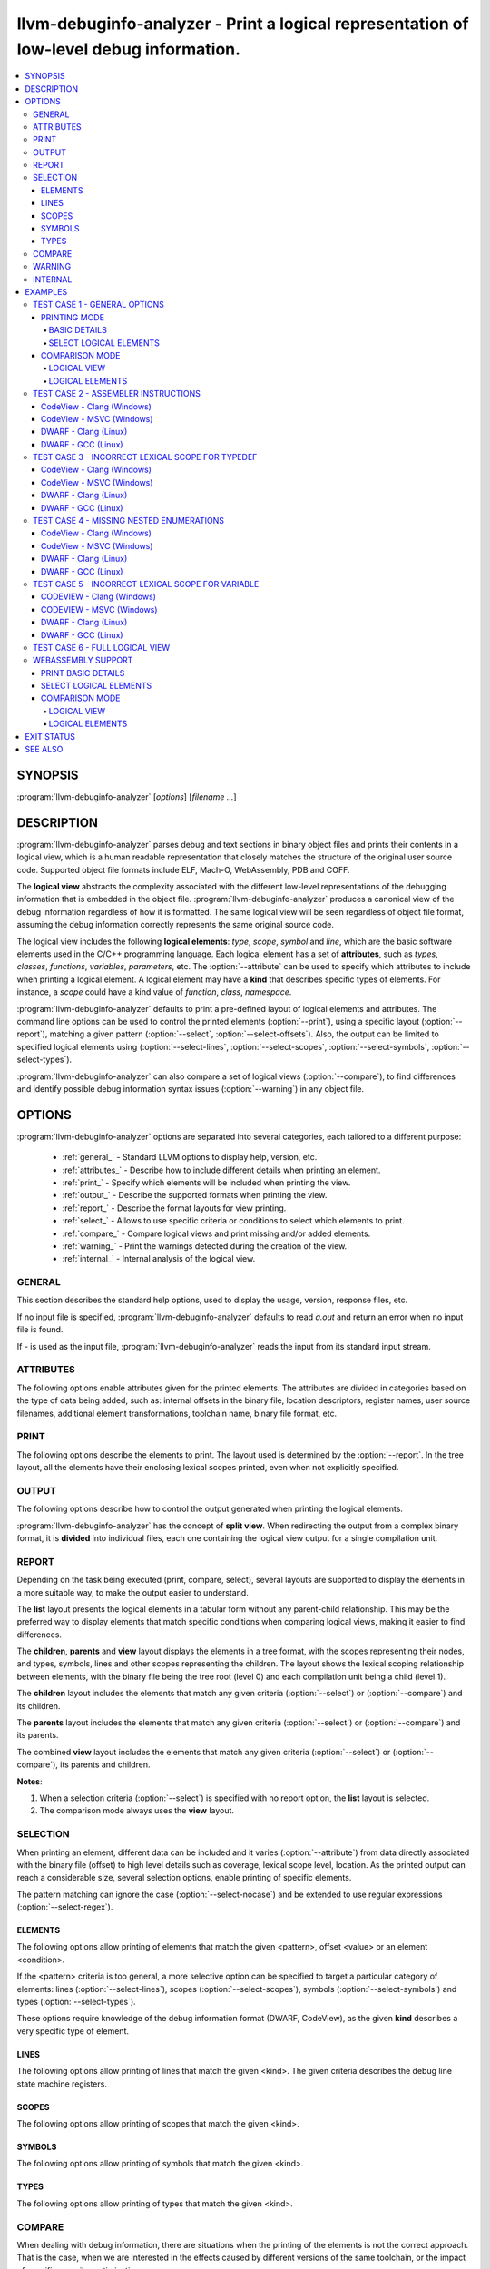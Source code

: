 llvm-debuginfo-analyzer - Print a logical representation of low-level debug information.
========================================================================================

.. program:: llvm-debuginfo-analyzer

.. contents::
   :local:

SYNOPSIS
--------
:program:`llvm-debuginfo-analyzer` [*options*] [*filename ...*]

DESCRIPTION
-----------
:program:`llvm-debuginfo-analyzer` parses debug and text sections in
binary object files and prints their contents in a logical view, which
is a human readable representation that closely matches the structure
of the original user source code. Supported object file formats include
ELF, Mach-O, WebAssembly, PDB and COFF.

The **logical view** abstracts the complexity associated with the
different low-level representations of the debugging information that
is embedded in the object file. :program:`llvm-debuginfo-analyzer`
produces a canonical view of the debug information regardless of how it
is formatted. The same logical view will be seen regardless of object
file format, assuming the debug information correctly represents the
same original source code.

The logical view includes the following **logical elements**: *type*,
*scope*, *symbol* and *line*, which are the basic software elements used
in the C/C++ programming language. Each logical element has a set of
**attributes**, such as *types*, *classes*, *functions*, *variables*,
*parameters*, etc. The :option:`--attribute` can be used to specify which
attributes to include when printing a logical element. A logical element
may have a **kind** that describes specific types of elements. For
instance, a *scope* could have a kind value of *function*, *class*,
*namespace*.

:program:`llvm-debuginfo-analyzer` defaults to print a pre-defined
layout of logical elements and attributes. The command line options can
be used to control the printed elements (:option:`--print`), using a
specific layout (:option:`--report`), matching a given pattern
(:option:`--select`, :option:`--select-offsets`). Also, the output can
be limited to specified logical elements using (:option:`--select-lines`,
:option:`--select-scopes`, :option:`--select-symbols`,
:option:`--select-types`).

:program:`llvm-debuginfo-analyzer` can also compare a set of logical
views (:option:`--compare`), to find differences and identify possible
debug information syntax issues (:option:`--warning`) in any object file.

OPTIONS
-------
:program:`llvm-debuginfo-analyzer` options are separated into several
categories, each tailored to a different purpose:

  * :ref:`general_` - Standard LLVM options to display help, version, etc.
  * :ref:`attributes_` - Describe how to include different details when
    printing an element.
  * :ref:`print_` - Specify which elements will be included when printing
    the view.
  * :ref:`output_` - Describe the supported formats when printing the view.
  * :ref:`report_` - Describe the format layouts for view printing.
  * :ref:`select_` - Allows to use specific criteria or conditions to
    select which elements to print.
  * :ref:`compare_` - Compare logical views and print missing and/or
    added elements.
  * :ref:`warning_` - Print the warnings detected during the creation
    of the view.
  * :ref:`internal_` - Internal analysis of the logical view.

.. _general_:

GENERAL
~~~~~~~
This section describes the standard help options, used to display the
usage, version, response files, etc.

.. option:: -h, --help

 Show help and usage for this command. (--help-hidden for more).

.. option:: --help-list

 Show help and usage for this command without grouping the options
 into categories (--help-list-hidden for more).

.. option:: --help-hidden

 Display all available options.

.. option:: --print-all-options

 Print all option values after command line parsing.

.. option:: --print-options

 Print non-default options after command line parsing

.. option:: --version

 Display the version of the tool.

.. option:: @<FILE>

 Read command-line options from `<FILE>`.

If no input file is specified, :program:`llvm-debuginfo-analyzer`
defaults to read `a.out` and return an error when no input file is found.

If `-` is used as the input file, :program:`llvm-debuginfo-analyzer`
reads the input from its standard input stream.

.. _attributes_:

ATTRIBUTES
~~~~~~~~~~
The following options enable attributes given for the printed elements.
The attributes are divided in categories based on the type of data being
added, such as: internal offsets in the binary file, location descriptors,
register names, user source filenames, additional element transformations,
toolchain name, binary file format, etc.

.. option:: --attribute=<value[,value,...]>

 With **value** being one of the options in the following lists.

 .. code-block:: text

   =all: Include all the below attributes.
   =extended: Add low-level attributes.
   =standard: Add standard high-level attributes.

 The following attributes describe the most common information for a
 logical element. They help to identify the lexical scope level; the
 element visibility across modules (global, local); the toolchain name
 that produced the binary file.

 .. code-block:: text

   =global: Element referenced across Compile Units.
   =format: Object file format name.
   =level: Lexical scope level (File=0, Compile Unit=1).
   =local: Element referenced only in the Compile Unit.
   =producer: Toolchain identification name.

 The following attributes describe files and directory names from the
 user source code, where the elements are declared or defined; functions
 with public visibility across modules. These options allow to map the
 elements to their user code location, for cross references purposes.

 .. code-block:: text

   =directories: Directories referenced in the debug information.
   =filename: Filename where the element is defined.
   =files: Files referenced in the debug information.
   =pathname: Pathname where the object is defined.
   =publics: Function names that are public.

 The following attributes describe additional logical element source
 transformations, in order to display built-in types (int, bool, etc.);
 parameters and arguments used during template instantiation; parent
 name hierarchy; array dimensions information; compiler generated
 elements and the underlying types associated with the types aliases.

 .. code-block:: text

   =argument: Template parameters replaced by its arguments.
   =base: Base types (int, bool, etc.).
   =generated: Compiler generated elements.
   =encoded: Template arguments encoded in the template name.
   =qualified: The element type include parents in its name.
   =reference: Element declaration and definition references.
   =subrange: Subrange encoding information for arrays.
   =typename: Template parameters.
   =underlying: Underlying type for type definitions.

 The following attributes describe the debug location information for
 a symbol or scope. It includes the symbol percentage coverage and any
 gaps within the location layout; ranges determining the code sections
 attached to a function. When descriptors are used, the target processor
 registers are displayed.

 .. code-block:: text

   =coverage: Symbol location coverage.
   =gaps: Missing debug location (gaps).
   =location: Symbol debug location.
   =range: Debug location ranges.
   =register: Processor register names.

 The following attributes are associated with low level details, such
 as: offsets in the binary file; discriminators added to the lines of
 inlined functions in order to distinguish specific instances; debug
 lines state machine registers; elements discarded by the compiler
 (inlining) or by the linker optimizations (dead-stripping); system
 compile units generated by the MS toolchain in PDBs.

 .. code-block:: text

   =discarded: Discarded elements by the linker.
   =discriminator: Discriminators for inlined function instances.
   =inserted: Generated inlined abstract references.
   =linkage: Object file linkage name.
   =offset: Debug information offset.
   =qualifier: Line qualifiers (Newstatement, BasicBlock, etc).
   =zero: Zero line numbers.

 The following attribute described specific information for the **PE/COFF**
 file format. It includes MS runtime types.

 .. code-block:: text

   =system: Display PDB's MS system elements.

 The above attributes are grouped into *standard* and *extended*
 categories that can be enabled.

 The *standard* group, contains those attributes that add sufficient
 information to describe a logical element and that can cover the
 normal situations while dealing with debug information.

 .. code-block:: text

   =base
   =coverage
   =directories
   =discriminator
   =filename
   =files
   =format
   =level
   =producer
   =publics
   =range
   =reference
   =zero

 The *extended* group, contains those attributes that require a more
 extended knowledge about debug information. They are intended when a
 lower level of detail is required.

 .. code-block:: text

   =argument
   =discarded
   =encoded
   =gaps
   =generated
   =global
   =inserted
   =linkage
   =local
   =location
   =offset
   =operation
   =pathname
   =qualified
   =qualifier
   =register
   =subrange
   =system
   =typename

.. _print_:

PRINT
~~~~~
The following options describe the elements to print. The layout used
is determined by the :option:`--report`. In the tree layout, all the
elements have their enclosing lexical scopes printed, even when not
explicitly specified.

.. option:: --print=<value[,value,...]>

 With **value** being one of the options in the following lists.

 .. code-block:: text

   =all: Include all the below attributes.

 The following options print the requested elements; in the case of any
 given select conditions (:option:`--select`), only those elements that
 match them, will be printed. The **elements** value is a convenient
 way to specify instructions, lines, scopes, symbols and types all at
 once.

 .. code-block:: text

   =elements: Instructions, lines, scopes, symbols and types.
   =instructions: Assembler instructions for code sections.
   =lines: Source lines referenced in the debug information.
   =scopes: Lexical blocks (function, class, namespace, etc).
   =symbols: Symbols (variable, member, parameter, etc).
   =types: Types (pointer, reference, type alias, etc).

 The following options print information, collected during the creation
 of the elements, such as: scope contributions to the debug information;
 summary of elements created, printed or matched (:option:`--select`);
 warnings produced during the view creation.

 .. code-block:: text

   =sizes: Debug Information scopes contributions.
   =summary: Summary of elements allocated, selected or printed.
   =warnings: Warnings detected.

 Note: The **--print=sizes** option is ELF specific.

.. _output_:

OUTPUT
~~~~~~
The following options describe how to control the output generated when
printing the logical elements.

.. option:: --output-file=<path>

 Redirect the output to a file specified by <path>, where - is the
 standard output stream.

:program:`llvm-debuginfo-analyzer` has the concept of **split view**.
When redirecting the output from a complex binary format, it is
**divided** into individual files, each one containing the logical view
output for a single compilation unit.

.. option:: --output-folder=<name>

 The folder to write a file per compilation unit when **--output=split**
 is specified.

.. option:: --output-level=<level>

 Only print elements up to the given **lexical level** value. The input
 file is at lexical level zero and a compilation unit is at lexical level
 one.

.. option:: --output=<value[,value,...]>

 With **value** being one of the options in the following lists.

 .. code-block:: text

   =all: Include all the below outputs.

 .. code-block:: text

   =json: Use JSON as the output format (Not implemented).
   =split: Split the output by Compile Units.
   =text: Use a free form text output.

.. option:: --output-sort=<key>

 Primary key when ordering the elements in the output (default: line).
 Sorting by logical element kind, requires be familiarity with the
 element kind selection options (:option:`--select-lines`,
 :option:`--select-scopes`, :option:`--select-symbols`,
 :option:`--select-types`), as those options describe the different
 logical element kinds.

 .. code-block:: text

   =kind: Sort by element kind.
   =line: Sort by element line number.
   =name: Sort by element name.
   =offset: Sort by element offset.

.. _report_:

REPORT
~~~~~~
Depending on the task being executed (print, compare, select), several
layouts are supported to display the elements in a more suitable way,
to make the output easier to understand.

.. option:: --report=<value[,value,...]>

 With **value** being one of the options in the following list.

 .. code-block:: text

   =all: Include all the below reports.

 .. code-block:: text

   =children: Elements and children are displayed in a tree format.
   =list: Elements are displayed in a tabular format.
   =parents: Elements and parents are displayed in a tree format.
   =view: Elements, parents and children are displayed in a tree format.

The **list** layout presents the logical elements in a tabular form
without any parent-child relationship. This may be the preferred way to
display elements that match specific conditions when comparing logical
views, making it easier to find differences.

The **children**, **parents** and **view** layout displays the elements
in a tree format, with the scopes representing their nodes, and types,
symbols, lines and other scopes representing the children. The layout
shows the lexical scoping relationship between elements, with the binary
file being the tree root (level 0) and each compilation unit being a
child (level 1).

The **children** layout includes the elements that match any given
criteria (:option:`--select`) or (:option:`--compare`) and its children.

The **parents** layout includes the elements that match any given
criteria (:option:`--select`) or (:option:`--compare`) and its parents.

The combined **view** layout includes the elements that match any given
criteria (:option:`--select`) or (:option:`--compare`), its parents
and children.

**Notes**:

1. When a selection criteria (:option:`--select`) is specified with no
   report option, the **list** layout is selected.
2. The comparison mode always uses the **view** layout.

.. _select_:

SELECTION
~~~~~~~~~
When printing an element, different data can be included and it varies
(:option:`--attribute`) from data directly associated with the binary
file (offset) to high level details such as coverage, lexical scope
level, location. As the printed output can reach a considerable size,
several selection options, enable printing of specific elements.

The pattern matching can ignore the case (:option:`--select-nocase`)
and be extended to use regular expressions (:option:`--select-regex`).

ELEMENTS
^^^^^^^^
The following options allow printing of elements that match the given
<pattern>, offset <value> or an element <condition>.

.. option:: --select=<pattern>

 Print all elements whose name or line number matches the given <pattern>.

.. option:: --select-offsets=<value[,value,...]>

 Print all elements whose offset matches the given values. See
 :option:`--attribute` option.

.. option:: --select-elements=<condition[,condition,...]>

 Print all elements that satisfy the given <condition>. With **condition**
 being one of the options in the following list.

 .. code-block:: text

   =discarded: Discarded elements by the linker.
   =global: Element referenced across Compile Units.
   =optimized: Optimized inlined abstract references.

.. option:: --select-nocase

 Pattern matching is case-insensitive when using :option:`--select`.

.. option:: --select-regex

 Treat any <pattern> strings as regular expressions when selecting with
 :option:`--select` option. If :option:`--select-nocase` is specified,
 the regular expression becomes case-insensitive.

If the <pattern> criteria is too general, a more selective option can
be specified to target a particular category of elements:
lines (:option:`--select-lines`), scopes (:option:`--select-scopes`),
symbols (:option:`--select-symbols`) and types (:option:`--select-types`).

These options require knowledge of the debug information format (DWARF,
CodeView), as the given **kind** describes a very specific type
of element.

LINES
^^^^^
The following options allow printing of lines that match the given <kind>.
The given criteria describes the debug line state machine registers.

.. option:: --select-lines=<kind[,kind,...]>

 With **kind** being one of the options in the following list.

 .. code-block:: text

   =AlwaysStepInto: marks an always step into.
   =BasicBlock: Marks a new basic block.
   =Discriminator: Line that has a discriminator.
   =EndSequence: Marks the end in the sequence of lines.
   =EpilogueBegin: Marks the start of a function epilogue.
   =LineDebug: Lines that correspond to debug lines.
   =LineAssembler: Lines that correspond to disassembly text.
   =NeverStepInto: marks a never step into.
   =NewStatement: Marks a new statement.
   =PrologueEnd: Marks the end of a function prologue.

SCOPES
^^^^^^
The following options allow printing of scopes that match the given <kind>.

.. option:: --select-scopes=<kind[,kind,...]>

 With **kind** being one of the options in the following list.

 .. code-block:: text

    =Aggregate: A class, structure or union.
    =Array: An array.
    =Block: A generic block (lexical block or exception block).
    =CallSite: A call site.
    =CatchBlock: An exception block.
    =Class: A class.
    =CompileUnit: A compile unit.
    =EntryPoint: A subroutine entry point.
    =Enumeration: An enumeration.
    =Function: A function.
    =FunctionType: A function pointer.
    =InlinedFunction: An inlined function.
    =Label: A label.
    =LexicalBlock: A lexical block.
    =Namespace: A namespace.
    =Root: The element representing the main scope.
    =Structure: A structure.
    =Subprogram: A subprogram.
    =Template: A template definition.
    =TemplateAlias: A template alias.
    =TemplatePack: A template pack.
    =TryBlock: An exception try block.
    =Union: A union.

SYMBOLS
^^^^^^^
The following options allow printing of symbols that match the given <kind>.

.. option:: --select-symbols=<kind[,kind,...]>

 With **kind** being one of the options in the following list.

 .. code-block:: text

    =CallSiteParameter: A call site parameter.
    =Constant: A constant symbol.
    =Inheritance: A base class.
    =Member: A member class.
    =Parameter: A parameter to function.
    =Unspecified: Unspecified parameters to function.
    =Variable: A variable.

TYPES
^^^^^
The following options allow printing of types that match the given <kind>.

.. option:: --select-types=<kind[,kind,...]>

 With **kind** being one of the options in the following list.

 .. code-block:: text

    =Base: Base type (integer, boolean, etc).
    =Const: Constant specifier.
    =Enumerator: Enumerator.
    =Import: Import declaration.
    =ImportDeclaration: Import declaration.
    =ImportModule: Import module.
    =Pointer: Pointer type.
    =PointerMember: Pointer to member function.
    =Reference: Reference type.
    =Restrict: Restrict specifier.
    =RvalueReference: R-value reference.
    =Subrange: Array subrange.
    =TemplateParam: Template parameter.
    =TemplateTemplateParam: Template template parameter.
    =TemplateTypeParam: Template type parameter.
    =TemplateValueParam: Template value parameter.
    =Typedef: Type definition.
    =Unspecified: Unspecified type.
    =Volatile: Volatile specifier.

.. _compare_:

COMPARE
~~~~~~~
When dealing with debug information, there are situations when the
printing of the elements is not the correct approach. That is the case,
when we are interested in the effects caused by different versions of
the same toolchain, or the impact of specific compiler optimizations.

For those cases, we are looking to see which elements have been added
or removed. Due to the complicated debug information format, it is very
difficult to use a regular diff tool to find those elements; even
impossible when dealing with different debug formats.

:program:`llvm-debuginfo-analyzer` supports a logical element comparison,
allowing to find semantic differences between logical views, produced by
different toolchain versions or even debug information formats.

When comparing logical views created from different debug formats, its
accuracy depends on how close the debug information represents the
user code. For instance, a logical view created from a binary file with
DWARF debug information may include more detailed data than a logical
view created from a binary file with CodeView debug information.

The following options describe the elements to compare.

.. option:: --compare=<value[,value,...]>

 With **value** being one of the options in the following list.

 .. code-block:: text

    =all: Include all the below elements.

 .. code-block:: text

    =lines: Include lines.
    =scopes: Include scopes.
    =symbols: Include symbols.
    =types: Include types.

:program:`llvm-debuginfo-analyzer` takes the first binary file on the
command line as the **reference** and the second one as the **target**.
To get a more descriptive report, the comparison is done twice. The
reference and target views are swapped, in order to produce those
**missing** elements from the target view and those **added** elements
to the reference view.

See :option:`--report` options on how to describe the comparison
reports.

.. _warning_:

WARNING
~~~~~~~
When reading the input object files, :program:`llvm-debuginfo-analyzer`
can detect issues in the raw debug information. These may not be
considered fatal to the purpose of printing a logical view but they can
give an indication about the quality and potentially expose issues with
the generated debug information.

The following options describe the warnings to be recorded for later
printing, if they are requested by :option:`--print`.

.. option:: --warning=<value[,value,...]>

 With **value** being one of the options in the following list.

 .. code-block:: text

    =all: Include all the below warnings.

 The following options collect additional information during the creation
 of the logical view, to include invalid coverage values and locations
 for symbols; invalid code ranges; lines that are zero.

 .. code-block:: text

    =coverages: Invalid symbol coverages values.
    =lines: Debug lines that are zero.
    =locations: Invalid symbol locations.
    =ranges: Invalid code ranges.

.. _internal_:

INTERNAL
~~~~~~~~
 For a better understanding of the logical view, access to more detailed
 internal information could be needed. Such data would help to identify
 debug information processed or incorrect logical element management.
 Typically these kind of options are available only in *debug* builds.

 :program:`llvm-debuginfo-analyzer` supports these advanced options in
 both *release* and *debug* builds, with the exception of the unique ID
 that is generated only in *debug* builds.

.. option:: --internal=<value[,value,...]>

 With **value** being one of the options in the following list.

 .. code-block:: text

    =all: Include all the below options.

 The following options allow to check the integrity of the logical view;
 collect the debug tags that are processed or not implemented; ignore the
 logical element line number, to facilitate the logical view comparison
 when using external comparison tools; print the command line options
 used to invoke :program:`llvm-debuginfo-analyzer`.

 .. code-block:: text

    =id: Print unique element ID.
    =cmdline: Print command line.
    =integrity: Check elements integrity.
    =none: Ignore element line number.
    =tag: Debug information tags.

 **Note:** For ELF format, the collected tags represent the debug tags
 that are not processed. For PE/COFF format, they represent the tags
 that are processed.

EXAMPLES
--------
This section includes some real binary files to show how to use
:program:`llvm-debuginfo-analyzer` to print a logical view and to
diagnose possible debug information issues.

TEST CASE 1 - GENERAL OPTIONS
~~~~~~~~~~~~~~~~~~~~~~~~~~~~~
The below example is used to show different output generated by
:program:`llvm-debuginfo-analyzer`. We compiled the example for an X86
ELF target with Clang (-O0 -g):

.. code-block:: c++

  1  using INTPTR = const int *;
  2  int foo(INTPTR ParamPtr, unsigned ParamUnsigned, bool ParamBool) {
  3    if (ParamBool) {
  4      typedef int INTEGER;
  5      const INTEGER CONSTANT = 7;
  6      return CONSTANT;
  7    }
  8    return ParamUnsigned;
  9  }

PRINTING MODE
^^^^^^^^^^^^^
In this mode :program:`llvm-debuginfo-analyzer` prints the *logical view*
or portions of it, based on criteria patterns (including regular
expressions) to select the kind of *logical elements* to be included in
the output.

BASIC DETAILS
"""""""""""""
The following command prints basic details for all the logical elements
sorted by the debug information internal offset; it includes its lexical
level and debug info format.

.. code-block:: none

  llvm-debuginfo-analyzer --attribute=level,format
                          --output-sort=offset
                          --print=scopes,symbols,types,lines,instructions
                          test-dwarf-clang.o

or

.. code-block:: none

  llvm-debuginfo-analyzer --attribute=level,format
                          --output-sort=offset
                          --print=elements
                          test-dwarf-clang.o

Each row represents an element that is present within the debug
information. The first column represents the scope level, followed by
the associated line number (if any), and finally the description of
the element.

.. code-block:: none

  Logical View:
  [000]           {File} 'test-dwarf-clang.o' -> elf64-x86-64

  [001]             {CompileUnit} 'test.cpp'
  [002]     2         {Function} extern not_inlined 'foo' -> 'int'
  [003]     2           {Parameter} 'ParamPtr' -> 'INTPTR'
  [003]     2           {Parameter} 'ParamUnsigned' -> 'unsigned int'
  [003]     2           {Parameter} 'ParamBool' -> 'bool'
  [003]                 {Block}
  [004]     5             {Variable} 'CONSTANT' -> 'const INTEGER'
  [004]     5             {Line}
  [004]                   {Code} 'movl	$0x7, -0x1c(%rbp)'
  [004]     6             {Line}
  [004]                   {Code} 'movl	$0x7, -0x4(%rbp)'
  [004]                   {Code} 'jmp	0x6'
  [004]     8             {Line}
  [004]                   {Code} 'movl	-0x14(%rbp), %eax'
  [003]     4           {TypeAlias} 'INTEGER' -> 'int'
  [003]     2           {Line}
  [003]                 {Code} 'pushq	%rbp'
  [003]                 {Code} 'movq	%rsp, %rbp'
  [003]                 {Code} 'movb	%dl, %al'
  [003]                 {Code} 'movq	%rdi, -0x10(%rbp)'
  [003]                 {Code} 'movl	%esi, -0x14(%rbp)'
  [003]                 {Code} 'andb	$0x1, %al'
  [003]                 {Code} 'movb	%al, -0x15(%rbp)'
  [003]     3           {Line}
  [003]                 {Code} 'testb	$0x1, -0x15(%rbp)'
  [003]                 {Code} 'je	0x13'
  [003]     8           {Line}
  [003]                 {Code} 'movl	%eax, -0x4(%rbp)'
  [003]     9           {Line}
  [003]                 {Code} 'movl	-0x4(%rbp), %eax'
  [003]                 {Code} 'popq	%rbp'
  [003]                 {Code} 'retq'
  [003]     9           {Line}
  [002]     1         {TypeAlias} 'INTPTR' -> '* const int'

On closer inspection, we can see what could be a potential debug issue:

.. code-block:: none

  [003]                 {Block}
  [003]     4           {TypeAlias} 'INTEGER' -> 'int'

The **'INTEGER'** definition is at level **[003]**, the same lexical
scope as the anonymous **{Block}** ('true' branch for the 'if' statement)
whereas in the original source code the typedef statement is clearly
inside that block, so the **'INTEGER'** definition should also be at
level **[004]** inside the block.

SELECT LOGICAL ELEMENTS
"""""""""""""""""""""""
The following prints all *instructions*, *symbols* and *types* that
contain **'inte'** or **'movl'** in their names or types, using a tab
layout and given the number of matches.

.. code-block:: none

  llvm-debuginfo-analyzer --attribute=level
                          --select-nocase --select-regex
                          --select=INTe --select=movl
                          --report=list
                          --print=symbols,types,instructions,summary
                          test-dwarf-clang.o

  Logical View:
  [000]           {File} 'test-dwarf-clang.o'

  [001]           {CompileUnit} 'test.cpp'
  [003]           {Code} 'movl	$0x7, -0x1c(%rbp)'
  [003]           {Code} 'movl	$0x7, -0x4(%rbp)'
  [003]           {Code} 'movl	%eax, -0x4(%rbp)'
  [003]           {Code} 'movl	%esi, -0x14(%rbp)'
  [003]           {Code} 'movl	-0x14(%rbp), %eax'
  [003]           {Code} 'movl	-0x4(%rbp), %eax'
  [003]     4     {TypeAlias} 'INTEGER' -> 'int'
  [004]     5     {Variable} 'CONSTANT' -> 'const INTEGER'

  -----------------------------
  Element      Total      Found
  -----------------------------
  Scopes           3          0
  Symbols          4          1
  Types            2          1
  Lines           17          6
  -----------------------------
  Total           26          8

COMPARISON MODE
^^^^^^^^^^^^^^^
In this mode :program:`llvm-debuginfo-analyzer` compares logical views
to produce a report with the logical elements that are missing or added.
This a very powerful aid in finding semantic differences in the debug
information produced by different toolchain versions or even completely
different toolchains altogether (For example a compiler producing DWARF
can be directly compared against a completely different compiler that
produces CodeView).

Given the previous example we found the above debug information issue
(related to the previous invalid scope location for the **'typedef int
INTEGER'**) by comparing against another compiler.

Using GCC to generate test-dwarf-gcc.o, we can apply a selection pattern
with the printing mode to obtain the following logical view output.

.. code-block:: none

  llvm-debuginfo-analyzer --attribute=level
                          --select-regex --select-nocase --select=INTe
                          --report=list
                          --print=symbols,types
                          test-dwarf-clang.o test-dwarf-gcc.o

  Logical View:
  [000]           {File} 'test-dwarf-clang.o'

  [001]           {CompileUnit} 'test.cpp'
  [003]     4     {TypeAlias} 'INTEGER' -> 'int'
  [004]     5     {Variable} 'CONSTANT' -> 'const INTEGER'

  Logical View:
  [000]           {File} 'test-dwarf-gcc.o'

  [001]           {CompileUnit} 'test.cpp'
  [004]     4     {TypeAlias} 'INTEGER' -> 'int'
  [004]     5     {Variable} 'CONSTANT' -> 'const INTEGER'

The output shows that both objects contain the same elements. But the
**'typedef INTEGER'** is located at different scope level. The GCC
generated object, shows **'4'**, which is the correct value.

Note that there is no requirement that GCC must produce identical or
similar DWARF to Clang to allow the comparison. We're only comparing
the semantics. The same case when comparing CodeView debug information
generated by MSVC and Clang.

There are 2 comparison methods: logical view and logical elements.

LOGICAL VIEW
""""""""""""
It compares the logical view as a whole unit; for a match, each compared
logical element must have the same parents and children.

Using the :program:`llvm-debuginfo-analyzer` comparison functionality,
that issue can be seen in a more global context, that can include the
logical view.

The output shows in view form the **missing (-), added (+)** elements,
giving more context by swapping the reference and target object files.

.. code-block:: none

  llvm-debuginfo-analyzer --attribute=level
                          --compare=types
                          --report=view
                          --print=symbols,types
                          test-dwarf-clang.o test-dwarf-gcc.o

  Reference: 'test-dwarf-clang.o'
  Target:    'test-dwarf-gcc.o'

  Logical View:
   [000]           {File} 'test-dwarf-clang.o'

   [001]             {CompileUnit} 'test.cpp'
   [002]     1         {TypeAlias} 'INTPTR' -> '* const int'
   [002]     2         {Function} extern not_inlined 'foo' -> 'int'
   [003]                 {Block}
   [004]     5             {Variable} 'CONSTANT' -> 'const INTEGER'
  +[004]     4             {TypeAlias} 'INTEGER' -> 'int'
   [003]     2           {Parameter} 'ParamBool' -> 'bool'
   [003]     2           {Parameter} 'ParamPtr' -> 'INTPTR'
   [003]     2           {Parameter} 'ParamUnsigned' -> 'unsigned int'
  -[003]     4           {TypeAlias} 'INTEGER' -> 'int'

The output shows the merging view path (reference and target) with the
missing and added elements.

LOGICAL ELEMENTS
""""""""""""""""
It compares individual logical elements without considering if their
parents are the same. For both comparison methods, the equal criteria
includes the name, source code location, type, lexical scope level.

.. code-block:: none

  llvm-debuginfo-analyzer --attribute=level
                          --compare=types
                          --report=list
                          --print=symbols,types,summary
                          test-dwarf-clang.o test-dwarf-gcc.o

  Reference: 'test-dwarf-clang.o'
  Target:    'test-dwarf-gcc.o'

  (1) Missing Types:
  -[003]     4     {TypeAlias} 'INTEGER' -> 'int'

  (1) Added Types:
  +[004]     4     {TypeAlias} 'INTEGER' -> 'int'

  ----------------------------------------
  Element   Expected    Missing      Added
  ----------------------------------------
  Scopes           4          0          0
  Symbols          0          0          0
  Types            2          1          1
  Lines            0          0          0
  ----------------------------------------
  Total            6          1          1

Changing the *Reference* and *Target* order:

.. code-block:: none

  llvm-debuginfo-analyzer --attribute=level
                          --compare=types
                          --report=list
                          --print=symbols,types,summary
                          test-dwarf-gcc.o test-dwarf-clang.o

  Reference: 'test-dwarf-gcc.o'
  Target:    'test-dwarf-clang.o'

  (1) Missing Types:
  -[004]     4     {TypeAlias} 'INTEGER' -> 'int'

  (1) Added Types:
  +[003]     4     {TypeAlias} 'INTEGER' -> 'int'

  ----------------------------------------
  Element   Expected    Missing      Added
  ----------------------------------------
  Scopes           4          0          0
  Symbols          0          0          0
  Types            2          1          1
  Lines            0          0          0
  ----------------------------------------
  Total            6          1          1

As the *Reference* and *Target* are switched, the *Added Types* from
the first case now are listed as *Missing Types*.

TEST CASE 2 - ASSEMBLER INSTRUCTIONS
~~~~~~~~~~~~~~~~~~~~~~~~~~~~~~~~~~~~
The below example is used to show different output generated by
:program:`llvm-debuginfo-analyzer`. We compiled the example for an X86
Codeview and ELF targets with recent versions of Clang, GCC and MSVC
(-O0 -g) for Windows and Linux.

.. code-block:: c++

   1  extern int printf(const char * format, ... );
   2
   3  int main()
   4  {
   5    printf("Hello, World\n");
   6    return 0;
   7  }

These are the logical views that :program:`llvm-debuginfo-analyzer`
generates for 3 different compilers (MSVC, Clang and GCC), emitting
different debug information formats (CodeView, DWARF) on Windows and
Linux.

.. code-block:: none

  llvm-debuginfo-analyzer --attribute=level,format,producer
                          --print=lines,instructions
                          hello-world-codeview-clang.o
                          hello-world-codeview-msvc.o
                          hello-world-dwarf-clang.o
                          hello-world-dwarf-gcc.o

CodeView - Clang (Windows)
^^^^^^^^^^^^^^^^^^^^^^^^^^

.. code-block:: none

  Logical View:
  [000]           {File} 'hello-world-codeview-clang.o' -> COFF-x86-64

  [001]             {CompileUnit} 'hello-world.cpp'
  [002]               {Producer} 'clang version 14.0.0'
  [002]               {Function} extern not_inlined 'main' -> 'int'
  [003]     4           {Line}
  [003]                 {Code} 'subq	$0x28, %rsp'
  [003]                 {Code} 'movl	$0x0, 0x24(%rsp)'
  [003]     5           {Line}
  [003]                 {Code} 'leaq	(%rip), %rcx'
  [003]                 {Code} 'callq	0x0'
  [003]     6           {Line}
  [003]                 {Code} 'xorl	%eax, %eax'
  [003]                 {Code} 'addq	$0x28, %rsp'
  [003]                 {Code} 'retq'

CodeView - MSVC (Windows)
^^^^^^^^^^^^^^^^^^^^^^^^^

.. code-block:: none

  Logical View:
  [000]           {File} 'hello-world-codeview-msvc.o' -> COFF-i386

  [001]             {CompileUnit} 'hello-world.cpp'
  [002]               {Producer} 'Microsoft (R) Optimizing Compiler'
  [002]               {Function} extern not_inlined 'main' -> 'int'
  [003]     4           {Line}
  [003]                 {Code} 'pushl	%ebp'
  [003]                 {Code} 'movl	%esp, %ebp'
  [003]     5           {Line}
  [003]                 {Code} 'pushl	$0x0'
  [003]                 {Code} 'calll	0x0'
  [003]                 {Code} 'addl	$0x4, %esp'
  [003]     6           {Line}
  [003]                 {Code} 'xorl	%eax, %eax'
  [003]     7           {Line}
  [003]                 {Code} 'popl	%ebp'
  [003]                 {Code} 'retl'

DWARF - Clang (Linux)
^^^^^^^^^^^^^^^^^^^^^

.. code-block:: none

  Logical View:
  [000]           {File} 'hello-world-dwarf-clang.o' -> elf64-x86-64

  [001]             {CompileUnit} 'hello-world.cpp'
  [002]               {Producer} 'clang version 14.0.0'
  [002]     3         {Function} extern not_inlined 'main' -> 'int'
  [003]     4           {Line}
  [003]                 {Code} 'pushq	%rbp'
  [003]                 {Code} 'movq	%rsp, %rbp'
  [003]                 {Code} 'subq	$0x10, %rsp'
  [003]                 {Code} 'movl	$0x0, -0x4(%rbp)'
  [003]     5           {Line}
  [003]                 {Code} 'movabsq	$0x0, %rdi'
  [003]                 {Code} 'movb	$0x0, %al'
  [003]                 {Code} 'callq	0x0'
  [003]     6           {Line}
  [003]                 {Code} 'xorl	%eax, %eax'
  [003]                 {Code} 'addq	$0x10, %rsp'
  [003]                 {Code} 'popq	%rbp'
  [003]                 {Code} 'retq'
  [003]     6           {Line}

DWARF - GCC (Linux)
^^^^^^^^^^^^^^^^^^^

.. code-block:: none

  Logical View:
  [000]           {File} 'hello-world-dwarf-gcc.o' -> elf64-x86-64

  [001]             {CompileUnit} 'hello-world.cpp'
  [002]               {Producer} 'GNU C++14 9.3.0'
  [002]     3         {Function} extern not_inlined 'main' -> 'int'
  [003]     4           {Line}
  [003]                 {Code} 'endbr64'
  [003]                 {Code} 'pushq	%rbp'
  [003]                 {Code} 'movq	%rsp, %rbp'
  [003]     5           {Line}
  [003]                 {Code} 'leaq	(%rip), %rdi'
  [003]                 {Code} 'movl	$0x0, %eax'
  [003]                 {Code} 'callq	0x0'
  [003]     6           {Line}
  [003]                 {Code} 'movl	$0x0, %eax'
  [003]     7           {Line}
  [003]                 {Code} 'popq	%rbp'
  [003]                 {Code} 'retq'
  [003]     7           {Line}

The logical views shows the intermixed lines and assembler instructions,
allowing to compare the code generated by the different toolchains.

TEST CASE 3 - INCORRECT LEXICAL SCOPE FOR TYPEDEF
~~~~~~~~~~~~~~~~~~~~~~~~~~~~~~~~~~~~~~~~~~~~~~~~~
The below example is used to show different output generated by
:program:`llvm-debuginfo-analyzer`. We compiled the example for an X86
Codeview and ELF targets with recent versions of Clang, GCC and MSVC
(-O0 -g).

.. code-block:: c++

   1  int bar(float Input) { return (int)Input; }
   2
   3  unsigned foo(char Param) {
   4    typedef int INT;                // ** Definition for INT **
   5    INT Value = Param;
   6    {
   7      typedef float FLOAT;          // ** Definition for FLOAT **
   8      {
   9        FLOAT Added = Value + Param;
  10        Value = bar(Added);
  11      }
  12    }
  13    return Value + Param;
  14  }

The above test is used to illustrate a scope issue found in the Clang
compiler:
`PR44884 (Bugs LLVM) <https://bugs.llvm.org/show_bug.cgi?id=44884>`_ /
`PR44229 (GitHub LLVM) <https://github.com/llvm/llvm-project/issues/44229>`_

The lines 4 and 7 contains 2 typedefs, defined at different lexical
scopes.

.. code-block:: c++

  4    typedef int INT;
  7      typedef float FLOAT;

These are the logical views that :program:`llvm-debuginfo-analyzer`
generates for 3 different compilers (MSVC, Clang and GCC), emitting
different debug information formats (CodeView, DWARF) on different
platforms.

.. code-block:: none

  llvm-debuginfo-analyzer --attribute=level,format,producer
                          --print=symbols,types,lines
                          --output-sort=kind
                          pr-44884-codeview-clang.o
                          pr-44884-codeview-msvc.o
                          pr-44884-dwarf-clang.o
                          pr-44884-dwarf-gcc.o

CodeView - Clang (Windows)
^^^^^^^^^^^^^^^^^^^^^^^^^^

.. code-block:: none

  Logical View:
  [000]           {File} 'pr-44884-codeview-clang.o' -> COFF-x86-64

  [001]             {CompileUnit} 'pr-44884.cpp'
  [002]               {Producer} 'clang version 14.0.0'
  [002]               {Function} extern not_inlined 'bar' -> 'int'
  [003]                 {Parameter} 'Input' -> 'float'
  [003]     1           {Line}
  [002]               {Function} extern not_inlined 'foo' -> 'unsigned'
  [003]                 {Block}
  [004]                   {Variable} 'Added' -> 'float'
  [004]     9             {Line}
  [004]    10             {Line}
  [003]                 {Parameter} 'Param' -> 'char'
  [003]                 {TypeAlias} 'FLOAT' -> 'float'
  [003]                 {TypeAlias} 'INT' -> 'int'
  [003]                 {Variable} 'Value' -> 'int'
  [003]     3           {Line}
  [003]     5           {Line}
  [003]    13           {Line}

CodeView - MSVC (Windows)
^^^^^^^^^^^^^^^^^^^^^^^^^

.. code-block:: none

  Logical View:
  [000]           {File} 'pr-44884-codeview-msvc.o' -> COFF-i386

  [001]             {CompileUnit} 'pr-44884.cpp'
  [002]               {Producer} 'Microsoft (R) Optimizing Compiler'
  [002]               {Function} extern not_inlined 'bar' -> 'int'
  [003]                 {Variable} 'Input' -> 'float'
  [003]     1           {Line}
  [002]               {Function} extern not_inlined 'foo' -> 'unsigned'
  [003]                 {Block}
  [004]                   {Block}
  [005]                     {Variable} 'Added' -> 'float'
  [004]                   {TypeAlias} 'FLOAT' -> 'float'
  [004]     9             {Line}
  [004]    10             {Line}
  [003]                 {TypeAlias} 'INT' -> 'int'
  [003]                 {Variable} 'Param' -> 'char'
  [003]                 {Variable} 'Value' -> 'int'
  [003]     3           {Line}
  [003]     5           {Line}
  [003]    13           {Line}
  [003]    14           {Line}

DWARF - Clang (Linux)
^^^^^^^^^^^^^^^^^^^^^

.. code-block:: none

  Logical View:
  [000]           {File} 'pr-44884-dwarf-clang.o' -> elf64-x86-64

  [001]             {CompileUnit} 'pr-44884.cpp'
  [002]               {Producer} 'clang version 14.0.0'
  [002]     1         {Function} extern not_inlined 'bar' -> 'int'
  [003]     1           {Parameter} 'Input' -> 'float'
  [003]     1           {Line}
  [003]     1           {Line}
  [003]     1           {Line}
  [002]     3         {Function} extern not_inlined 'foo' -> 'unsigned int'
  [003]                 {Block}
  [004]     9             {Variable} 'Added' -> 'FLOAT'
  [004]     9             {Line}
  [004]     9             {Line}
  [004]     9             {Line}
  [004]     9             {Line}
  [004]     9             {Line}
  [004]    10             {Line}
  [004]    10             {Line}
  [004]    10             {Line}
  [004]    13             {Line}
  [003]     3           {Parameter} 'Param' -> 'char'
  [003]     7           {TypeAlias} 'FLOAT' -> 'float'
  [003]     4           {TypeAlias} 'INT' -> 'int'
  [003]     5           {Variable} 'Value' -> 'INT'
  [003]     3           {Line}
  [003]     5           {Line}
  [003]     5           {Line}
  [003]    13           {Line}
  [003]    13           {Line}
  [003]    13           {Line}
  [003]    13           {Line}

DWARF - GCC (Linux)
^^^^^^^^^^^^^^^^^^^

.. code-block:: none

  Logical View:
  [000]           {File} 'pr-44884-dwarf-gcc.o' -> elf32-littlearm

  [001]             {CompileUnit} 'pr-44884.cpp'
  [002]               {Producer} 'GNU C++14 10.2.1 20201103'
  [002]     1         {Function} extern not_inlined 'bar' -> 'int'
  [003]     1           {Parameter} 'Input' -> 'float'
  [003]     1           {Line}
  [003]     1           {Line}
  [003]     1           {Line}
  [002]     3         {Function} extern not_inlined 'foo' -> 'unsigned int'
  [003]                 {Block}
  [004]                   {Block}
  [005]     9               {Variable} 'Added' -> 'FLOAT'
  [005]     9               {Line}
  [005]     9               {Line}
  [005]     9               {Line}
  [005]    10               {Line}
  [005]    13               {Line}
  [004]     7             {TypeAlias} 'FLOAT' -> 'float'
  [003]     3           {Parameter} 'Param' -> 'char'
  [003]     4           {TypeAlias} 'INT' -> 'int'
  [003]     5           {Variable} 'Value' -> 'INT'
  [003]     3           {Line}
  [003]     5           {Line}
  [003]    13           {Line}
  [003]    14           {Line}
  [003]    14           {Line}

From the previous logical views, we can see that the Clang compiler
emits **both typedefs at the same lexical scope (3)**, which is wrong.
GCC and MSVC emit correct lexical scope for both typedefs.

Using the :program:`llvm-debuginfo-analyzer` selection facilities, we
can produce a simple tabular output showing just the logical types that
are **Typedef**.

.. code-block:: none

  llvm-debuginfo-analyzer --attribute=level,format
                          --output-sort=name
                          --select-types=Typedef
                          --report=list
                          --print=types
                          pr-44884-*.o

  Logical View:
  [000]           {File} 'pr-44884-codeview-clang.o' -> COFF-x86-64

  [001]           {CompileUnit} 'pr_44884.cpp'
  [003]           {TypeAlias} 'FLOAT' -> 'float'
  [003]           {TypeAlias} 'INT' -> 'int'

  Logical View:
  [000]           {File} 'pr-44884-codeview-msvc.o' -> COFF-i386

  [001]           {CompileUnit} 'pr_44884.cpp'
  [004]           {TypeAlias} 'FLOAT' -> 'float'
  [003]           {TypeAlias} 'INT' -> 'int'

  Logical View:
  [000]           {File} 'pr-44884-dwarf-clang.o' -> elf64-x86-64

  [001]           {CompileUnit} 'pr_44884.cpp'
  [003]     7     {TypeAlias} 'FLOAT' -> 'float'
  [003]     4     {TypeAlias} 'INT' -> 'int'

  Logical View:
  [000]           {File} 'pr-44884-dwarf-gcc.o' -> elf32-littlearm

  [001]           {CompileUnit} 'pr_44884.cpp'
  [004]     7     {TypeAlias} 'FLOAT' -> 'float'
  [003]     4     {TypeAlias} 'INT' -> 'int'

It also shows, that the CodeView debug information does not generate
source code line numbers for the those logical types. The logical view
is sorted by the types name.

TEST CASE 4 - MISSING NESTED ENUMERATIONS
~~~~~~~~~~~~~~~~~~~~~~~~~~~~~~~~~~~~~~~~~
The below example is used to show different output generated by
:program:`llvm-debuginfo-analyzer`. We compiled the example for an X86
Codeview and ELF targets with recent versions of Clang, GCC and MSVC
(-O0 -g).

.. code-block:: c++

   1  struct Struct {
   2    union Union {
   3      enum NestedEnum { RED, BLUE };
   4    };
   5    Union U;
   6  };
   7
   8  Struct S;
   9  int test() {
  10    return S.U.BLUE;
  11  }

The above test is used to illustrate a scope issue found in the Clang
compiler:
`PR46466 (Bugs LLVM) <https://bugs.llvm.org/show_bug.cgi?id=46466>`_ /
`PR45811 (GitHub LLVM) <https://github.com/llvm/llvm-project/issues/45811>`_

These are the logical views that :program:`llvm-debuginfo-analyzer`
generates for 3 different compilers (MSVC, Clang and GCC), emitting
different debug information formats (CodeView, DWARF) on different
platforms.

.. code-block:: none

  llvm-debuginfo-analyzer --attribute=level,format,producer
                          --output-sort=name
                          --print=symbols,types
                          pr-46466-codeview-clang.o
                          pr-46466-codeview-msvc.o
                          pr-46466-dwarf-clang.o
                          pr-46466-dwarf-gcc.o

CodeView - Clang (Windows)
^^^^^^^^^^^^^^^^^^^^^^^^^^

.. code-block:: none

  Logical View:
  [000]           {File} 'pr-46466-codeview-clang.o' -> COFF-x86-64

  [001]             {CompileUnit} 'pr-46466.cpp'
  [002]               {Producer} 'clang version 14.0.0'
  [002]               {Variable} extern 'S' -> 'Struct'
  [002]     1         {Struct} 'Struct'
  [003]                 {Member} public 'U' -> 'Union'
  [003]     2           {Union} 'Union'
  [004]     3             {Enumeration} 'NestedEnum' -> 'int'
  [005]                     {Enumerator} 'BLUE' = '0x1'
  [005]                     {Enumerator} 'RED' = '0x0'

CodeView - MSVC (Windows)
^^^^^^^^^^^^^^^^^^^^^^^^^

.. code-block:: none

  Logical View:
  [000]           {File} 'pr-46466-codeview-msvc.o' -> COFF-i386

  [001]             {CompileUnit} 'pr-46466.cpp'
  [002]               {Producer} 'Microsoft (R) Optimizing Compiler'
  [002]               {Variable} extern 'S' -> 'Struct'
  [002]     1         {Struct} 'Struct'
  [003]                 {Member} public 'U' -> 'Union'
  [003]     2           {Union} 'Union'
  [004]     3             {Enumeration} 'NestedEnum' -> 'int'
  [005]                     {Enumerator} 'BLUE' = '0x1'
  [005]                     {Enumerator} 'RED' = '0x0'

DWARF - Clang (Linux)
^^^^^^^^^^^^^^^^^^^^^

.. code-block:: none

  Logical View:
  [000]           {File} 'pr-46466-dwarf-clang.o' -> elf64-x86-64

  [001]             {CompileUnit} 'pr-46466.cpp'
  [002]               {Producer} 'clang version 14.0.0'
  [002]     8         {Variable} extern 'S' -> 'Struct'
  [002]     1         {Struct} 'Struct'
  [003]     5           {Member} public 'U' -> 'Union'

DWARF - GCC (Linux)
^^^^^^^^^^^^^^^^^^^

.. code-block:: none

  Logical View:
  [000]           {File} 'pr-46466-dwarf-gcc.o' -> elf64-x86-64

  [001]             {CompileUnit} 'pr-46466.cpp'
  [002]               {Producer} 'GNU C++14 9.3.0'
  [002]     8         {Variable} extern 'S' -> 'Struct'
  [002]     1         {Struct} 'Struct'
  [003]     5           {Member} public 'U' -> 'Union'
  [003]     2           {Union} 'Union'
  [004]     3             {Enumeration} 'NestedEnum' -> 'unsigned int'
  [005]                     {Enumerator} 'BLUE' = '0x1'
  [005]                     {Enumerator} 'RED' = '0x0'

From the previous logical views, we can see that the DWARF debug
information generated by the Clang compiler does not include any
references to the enumerators **RED** and **BLUE**. The DWARF
generated by GCC, CodeView generated by Clang and MSVC, they do
include such references.

Using the :program:`llvm-debuginfo-analyzer` selection facilities, we
can produce a logical view showing just the logical types that are
**Enumerator** and its parents. The logical view is sorted by the types
name.

.. code-block:: none

  llvm-debuginfo-analyzer --attribute=format,level
                          --output-sort=name
                          --select-types=Enumerator
                          --report=parents
                          --print=types
                          pr-46466-*.o

.. code-block:: none

  Logical View:
  [000]           {File} 'pr-46466-codeview-clang.o' -> COFF-x86-64

  [001]             {CompileUnit} 'pr-46466.cpp'
  [002]     1         {Struct} 'Struct'
  [003]     2           {Union} 'Union'
  [004]     3             {Enumeration} 'NestedEnum' -> 'int'
  [005]                     {Enumerator} 'BLUE' = '0x1'
  [005]                     {Enumerator} 'RED' = '0x0'

  Logical View:
  [000]           {File} 'pr-46466-codeview-msvc.o' -> COFF-i386

  [001]             {CompileUnit} 'pr-46466.cpp'
  [002]     1         {Struct} 'Struct'
  [003]     2           {Union} 'Union'
  [004]     3             {Enumeration} 'NestedEnum' -> 'int'
  [005]                     {Enumerator} 'BLUE' = '0x1'
  [005]                     {Enumerator} 'RED' = '0x0'

  Logical View:
  [000]           {File} 'pr-46466-dwarf-clang.o' -> elf64-x86-64

  [001]             {CompileUnit} 'pr-46466.cpp'

  Logical View:
  [000]           {File} 'pr-46466-dwarf-gcc.o' -> elf64-x86-64

  [001]             {CompileUnit} 'pr-46466.cpp'
  [002]     1         {Struct} 'Struct'
  [003]     2           {Union} 'Union'
  [004]     3             {Enumeration} 'NestedEnum' -> 'unsigned int'
  [005]                     {Enumerator} 'BLUE' = '0x1'
  [005]                     {Enumerator} 'RED' = '0x0'

Using the :program:`llvm-debuginfo-analyzer` selection facilities, we
can produce a simple tabular output including a summary for the logical
types that are **Enumerator**. The logical view is sorted by the types
name.

.. code-block:: none

  llvm-debuginfo-analyzer --attribute=format,level
                          --output-sort=name
                          --select-types=Enumerator
                          --print=types,summary
                          pr-46466-*.o

.. code-block:: none

  Logical View:
  [000]           {File} 'pr-46466-codeview-clang.o' -> COFF-x86-64

  [001]           {CompileUnit} 'pr-46466.cpp'
  [005]           {Enumerator} 'BLUE' = '0x1'
  [005]           {Enumerator} 'RED' = '0x0'

  -----------------------------
  Element      Total      Found
  -----------------------------
  Scopes           5          0
  Symbols          2          0
  Types            6          2
  Lines            0          0
  -----------------------------
  Total           13          2

  Logical View:
  [000]           {File} 'pr-46466-codeview-msvc.o' -> COFF-i386

  [001]           {CompileUnit} 'pr-46466.cpp'
  [005]           {Enumerator} 'BLUE' = '0x1'
  [005]           {Enumerator} 'RED' = '0x0'

  -----------------------------
  Element      Total      Found
  -----------------------------
  Scopes           5          0
  Symbols          2          0
  Types            7          2
  Lines            0          0
  -----------------------------
  Total           14          2

  Logical View:
  [000]           {File} 'pr-46466-dwarf-clang.o' -> elf64-x86-64

  [001]           {CompileUnit} 'pr-46466.cpp'

  -----------------------------
  Element      Total      Found
  -----------------------------
  Scopes           4          0
  Symbols          0          0
  Types            0          0
  Lines            0          0
  -----------------------------
  Total            4          0

  Logical View:
  [000]           {File} 'pr-46466-dwarf-gcc.o' -> elf64-x86-64

  [001]           {CompileUnit} 'pr-46466.cpp'
  [005]           {Enumerator} 'BLUE' = '0x1'
  [005]           {Enumerator} 'RED' = '0x0'

  -----------------------------
  Element      Total      Found
  -----------------------------
  Scopes           5          0
  Symbols          0          0
  Types            2          2
  Lines            0          0
  -----------------------------
  Total            7          2

From the values printed under the **Found** column, we can see that no
**Types** were found in the DWARF debug information generated by Clang.

TEST CASE 5 - INCORRECT LEXICAL SCOPE FOR VARIABLE
~~~~~~~~~~~~~~~~~~~~~~~~~~~~~~~~~~~~~~~~~~~~~~~~~~
The below example is used to show different output generated by
:program:`llvm-debuginfo-analyzer`. We compiled the example for an X86
Codeview and ELF targets with recent versions of Clang, GCC and MSVC
(-O0 -g).

.. code-block:: c++

  // definitions.h
  #ifdef _MSC_VER
    #define forceinline __forceinline
  #elif defined(__clang__)
    #if __has_attribute(__always_inline__)
      #define forceinline inline __attribute__((__always_inline__))
    #else
      #define forceinline inline
    #endif
  #elif defined(__GNUC__)
    #define forceinline inline __attribute__((__always_inline__))
  #else
    #define forceinline inline
    #error
  #endif

As the test is dependent on inline compiler options, the above header
file defines *forceinline*.

.. code-block:: c++

   #include "definitions.h"

.. code-block:: c++

   1  #include "definitions.h"
   2  forceinline int InlineFunction(int Param) {
   3    int Var_1 = Param;
   4    {
   5      int Var_2 = Param + Var_1;
   6      Var_1 = Var_2;
   7    }
   8    return Var_1;
   9  }
  10
  11  int test(int Param_1, int Param_2) {
  12    int A = Param_1;
  13    A += InlineFunction(Param_2);
  14    return A;
  15  }

The above test is used to illustrate a variable issue found in the Clang
compiler:
`PR43860 (Bugs LLVM) <https://bugs.llvm.org/show_bug.cgi?id=43860>`_ /
`PR43205 (GitHub) <https://github.com/llvm/llvm-project/issues/43205>`_

These are the logical views that :program:`llvm-debuginfo-analyzer`
generates for 3 different compilers (MSVC, Clang and GCC), emitting
different debug information formats (CodeView, DWARF) on different
platforms.

.. code-block:: none

  llvm-debuginfo-analyzer --attribute=level,format,producer
                          --output-sort=name
                          --print=symbols
                          pr-43860-codeview-clang.o
                          pr-43860-codeview-msvc.o
                          pr-43860-dwarf-clang.o
                          pr-43860-dwarf-gcc.o

CODEVIEW - Clang (Windows)
^^^^^^^^^^^^^^^^^^^^^^^^^^

.. code-block:: none

  Logical View:
  [000]           {File} 'pr-43860-codeview-clang.o' -> COFF-x86-64

  [001]             {CompileUnit} 'pr-43860.cpp'
  [002]               {Producer} 'clang version 14.0.0'
  [002]     2         {Function} inlined 'InlineFunction' -> 'int'
  [003]                 {Parameter} '' -> 'int'
  [002]               {Function} extern not_inlined 'test' -> 'int'
  [003]                 {Variable} 'A' -> 'int'
  [003]                 {InlinedFunction} inlined 'InlineFunction' -> 'int'
  [004]                   {Parameter} 'Param' -> 'int'
  [004]                   {Variable} 'Var_1' -> 'int'
  [004]                   {Variable} 'Var_2' -> 'int'
  [003]                 {Parameter} 'Param_1' -> 'int'
  [003]                 {Parameter} 'Param_2' -> 'int'

CODEVIEW - MSVC (Windows)
^^^^^^^^^^^^^^^^^^^^^^^^^

.. code-block:: none

  Logical View:
  [000]           {File} 'pr-43860-codeview-msvc.o' -> COFF-i386

  [001]             {CompileUnit} 'pr-43860.cpp'
  [002]               {Producer} 'Microsoft (R) Optimizing Compiler'
  [002]               {Function} extern not_inlined 'InlineFunction' -> 'int'
  [003]                 {Block}
  [004]                   {Variable} 'Var_2' -> 'int'
  [003]                 {Variable} 'Param' -> 'int'
  [003]                 {Variable} 'Var_1' -> 'int'
  [002]               {Function} extern not_inlined 'test' -> 'int'
  [003]                 {Variable} 'A' -> 'int'
  [003]                 {Variable} 'Param_1' -> 'int'
  [003]                 {Variable} 'Param_2' -> 'int'

DWARF - Clang (Linux)
^^^^^^^^^^^^^^^^^^^^^

.. code-block:: none

  Logical View:
  [000]           {File} 'pr-43860-dwarf-clang.o' -> elf64-x86-64

  [001]             {CompileUnit} 'pr-43860.cpp'
  [002]               {Producer} 'clang version 14.0.0'
  [002]     2         {Function} extern inlined 'InlineFunction' -> 'int'
  [003]                 {Block}
  [004]     5             {Variable} 'Var_2' -> 'int'
  [003]     2           {Parameter} 'Param' -> 'int'
  [003]     3           {Variable} 'Var_1' -> 'int'
  [002]    11         {Function} extern not_inlined 'test' -> 'int'
  [003]    12           {Variable} 'A' -> 'int'
  [003]    14           {InlinedFunction} inlined 'InlineFunction' -> 'int'
  [004]                   {Block}
  [005]                     {Variable} 'Var_2' -> 'int'
  [004]                   {Parameter} 'Param' -> 'int'
  [004]                   {Variable} 'Var_1' -> 'int'
  [003]    11           {Parameter} 'Param_1' -> 'int'
  [003]    11           {Parameter} 'Param_2' -> 'int'

DWARF - GCC (Linux)
^^^^^^^^^^^^^^^^^^^

.. code-block:: none

  Logical View:
  [000]           {File} 'pr-43860-dwarf-gcc.o' -> elf64-x86-64

  [001]             {CompileUnit} 'pr-43860.cpp'
  [002]               {Producer} 'GNU C++14 9.3.0'
  [002]     2         {Function} extern declared_inlined 'InlineFunction' -> 'int'
  [003]                 {Block}
  [004]     5             {Variable} 'Var_2' -> 'int'
  [003]     2           {Parameter} 'Param' -> 'int'
  [003]     3           {Variable} 'Var_1' -> 'int'
  [002]    11         {Function} extern not_inlined 'test' -> 'int'
  [003]    12           {Variable} 'A' -> 'int'
  [003]    13           {InlinedFunction} declared_inlined 'InlineFunction' -> 'int'
  [004]                   {Block}
  [005]                     {Variable} 'Var_2' -> 'int'
  [004]                   {Parameter} 'Param' -> 'int'
  [004]                   {Variable} 'Var_1' -> 'int'
  [003]    11           {Parameter} 'Param_1' -> 'int'
  [003]    11           {Parameter} 'Param_2' -> 'int'

From the previous logical views, we can see that the CodeView debug
information generated by the Clang compiler shows the variables **Var_1**
and **Var_2** are at the same lexical scope (**4**) in the function
**InlineFuction**. The DWARF generated by GCC/Clang and CodeView
generated by MSVC, show those variables at the correct lexical scope:
**3** and **4** respectively.

Using the :program:`llvm-debuginfo-analyzer` selection facilities, we
can produce a simple tabular output showing just the logical elements
that have in their name the *var* pattern. The logical view is sorted
by the variables name.

.. code-block:: none

  llvm-debuginfo-analyzer --attribute=level,format
                          --output-sort=name
                          --select-regex --select-nocase --select=Var
                          --report=list
                          --print=symbols
                          pr-43860-*.o

.. code-block:: none

  Logical View:
  [000]           {File} 'pr-43860-codeview-clang.o' -> COFF-x86-64

  [001]           {CompileUnit} 'pr-43860.cpp'
  [004]           {Variable} 'Var_1' -> 'int'
  [004]           {Variable} 'Var_2' -> 'int'

  Logical View:
  [000]           {File} 'pr-43860-codeview-msvc.o' -> COFF-i386

  [001]           {CompileUnit} 'pr-43860.cpp'
  [003]           {Variable} 'Var_1' -> 'int'
  [004]           {Variable} 'Var_2' -> 'int'

  Logical View:
  [000]           {File} 'pr-43860-dwarf-clang.o' -> elf64-x86-64

  [001]           {CompileUnit} 'pr-43860.cpp'
  [004]           {Variable} 'Var_1' -> 'int'
  [003]     3     {Variable} 'Var_1' -> 'int'
  [005]           {Variable} 'Var_2' -> 'int'
  [004]     5     {Variable} 'Var_2' -> 'int'

  Logical View:
  [000]           {File} 'pr-43860-dwarf-gcc.o' -> elf64-x86-64

  [001]           {CompileUnit} 'pr-43860.cpp'
  [004]           {Variable} 'Var_1' -> 'int'
  [003]     3     {Variable} 'Var_1' -> 'int'
  [005]           {Variable} 'Var_2' -> 'int'
  [004]     5     {Variable} 'Var_2' -> 'int'

It also shows, that the CodeView debug information does not generate
source code line numbers for the those logical symbols. The logical
view is sorted by the types name.

TEST CASE 6 - FULL LOGICAL VIEW
~~~~~~~~~~~~~~~~~~~~~~~~~~~~~~~
For advanced users, :program:`llvm-debuginfo-analyzer` can display low
level information that includes offsets within the debug information
section, debug location operands, linkage names, etc.

.. code-block:: none

  llvm-debuginfo-analyzer --attribute=all
                          --print=all
                          test-dwarf-clang.o

  Logical View:
  [0x0000000000][000]            {File} 'test-dwarf-clang.o' -> elf64-x86-64

  [0x000000000b][001]              {CompileUnit} 'test.cpp'
  [0x000000000b][002]                {Producer} 'clang version 12.0.0'
                                     {Directory} ''
                                     {File} 'test.cpp'
                                     {Public} 'foo' [0x0000000000:0x000000003a]
  [0x000000000b][002]                {Range} Lines 2:9 [0x0000000000:0x000000003a]
  [0x00000000bc][002]                {BaseType} 'bool'
  [0x0000000099][002]                {BaseType} 'int'
  [0x00000000b5][002]                {BaseType} 'unsigned int'

  [0x00000000a0][002]   {Source} '/test.cpp'
  [0x00000000a0][002]      1         {TypeAlias} 'INTPTR' -> [0x00000000ab]'* const int'
  [0x000000002a][002]      2         {Function} extern not_inlined 'foo' -> [0x0000000099]'int'
  [0x000000002a][003]                  {Range} Lines 2:9 [0x0000000000:0x000000003a]
  [0x000000002a][003]                  {Linkage}  0x2 '_Z3fooPKijb'
  [0x0000000071][003]                  {Block}
  [0x0000000071][004]                    {Range} Lines 5:8 [0x000000001c:0x000000002f]
  [0x000000007e][004]      5             {Variable} 'CONSTANT' -> [0x00000000c3]'const INTEGER'
  [0x000000007e][005]                      {Coverage} 100.00%
  [0x000000007f][005]                      {Location}
  [0x000000007f][006]                        {Entry} Stack Offset: -28 (0xffffffffffffffe4) [DW_OP_fbreg]
  [0x000000001c][004]      5             {Line} {NewStatement} '/test.cpp'
  [0x000000001c][004]                    {Code} 'movl	$0x7, -0x1c(%rbp)'
  [0x0000000023][004]      6             {Line} {NewStatement} '/test.cpp'
  [0x0000000023][004]                    {Code} 'movl	$0x7, -0x4(%rbp)'
  [0x000000002a][004]                    {Code} 'jmp	0x6'
  [0x000000002f][004]      8             {Line} {NewStatement} '/test.cpp'
  [0x000000002f][004]                    {Code} 'movl	-0x14(%rbp), %eax'
  [0x0000000063][003]      2           {Parameter} 'ParamBool' -> [0x00000000bc]'bool'
  [0x0000000063][004]                    {Coverage} 100.00%
  [0x0000000064][004]                    {Location}
  [0x0000000064][005]                      {Entry} Stack Offset: -21 (0xffffffffffffffeb) [DW_OP_fbreg]
  [0x0000000047][003]      2           {Parameter} 'ParamPtr' -> [0x00000000a0]'INTPTR'
  [0x0000000047][004]                    {Coverage} 100.00%
  [0x0000000048][004]                    {Location}
  [0x0000000048][005]                      {Entry} Stack Offset: -16 (0xfffffffffffffff0) [DW_OP_fbreg]
  [0x0000000055][003]      2           {Parameter} 'ParamUnsigned' -> [0x00000000b5]'unsigned int'
  [0x0000000055][004]                    {Coverage} 100.00%
  [0x0000000056][004]                    {Location}
  [0x0000000056][005]                      {Entry} Stack Offset: -20 (0xffffffffffffffec) [DW_OP_fbreg]
  [0x000000008d][003]      4           {TypeAlias} 'INTEGER' -> [0x0000000099]'int'
  [0x0000000000][003]      2           {Line} {NewStatement} '/test.cpp'
  [0x0000000000][003]                  {Code} 'pushq	%rbp'
  [0x0000000001][003]                  {Code} 'movq	%rsp, %rbp'
  [0x0000000004][003]                  {Code} 'movb	%dl, %al'
  [0x0000000006][003]                  {Code} 'movq	%rdi, -0x10(%rbp)'
  [0x000000000a][003]                  {Code} 'movl	%esi, -0x14(%rbp)'
  [0x000000000d][003]                  {Code} 'andb	$0x1, %al'
  [0x000000000f][003]                  {Code} 'movb	%al, -0x15(%rbp)'
  [0x0000000012][003]      3           {Line} {NewStatement} {PrologueEnd} '/test.cpp'
  [0x0000000012][003]                  {Code} 'testb	$0x1, -0x15(%rbp)'
  [0x0000000016][003]                  {Code} 'je	0x13'
  [0x0000000032][003]      8           {Line} '/test.cpp'
  [0x0000000032][003]                  {Code} 'movl	%eax, -0x4(%rbp)'
  [0x0000000035][003]      9           {Line} {NewStatement} '/test.cpp'
  [0x0000000035][003]                  {Code} 'movl	-0x4(%rbp), %eax'
  [0x0000000038][003]                  {Code} 'popq	%rbp'
  [0x0000000039][003]                  {Code} 'retq'
  [0x000000003a][003]      9           {Line} {NewStatement} {EndSequence} '/test.cpp'

  -----------------------------
  Element      Total    Printed
  -----------------------------
  Scopes           3          3
  Symbols          4          4
  Types            5          5
  Lines           25         25
  -----------------------------
  Total           37         37

  Scope Sizes:
         189 (100.00%) : [0x000000000b][001]              {CompileUnit} 'test.cpp'
         110 ( 58.20%) : [0x000000002a][002]      2         {Function} extern not_inlined 'foo' -> [0x0000000099]'int'
          27 ( 14.29%) : [0x0000000071][003]                  {Block}

  Totals by lexical level:
  [001]:        189 (100.00%)
  [002]:        110 ( 58.20%)
  [003]:         27 ( 14.29%)

The **Scope Sizes** table shows the contribution in bytes to the debug
information by each scope, which can be used to determine unexpected
size changes in the DWARF sections between different versions of the
same toolchain.

.. code-block:: none

  [0x000000002a][002]      2         {Function} extern not_inlined 'foo' -> [0x0000000099]'int'
  [0x000000002a][003]                  {Range} Lines 2:9 [0x0000000000:0x000000003a]
  [0x000000002a][003]                  {Linkage}  0x2 '_Z3fooPKijb'
  [0x0000000071][003]                  {Block}
  [0x0000000071][004]                    {Range} Lines 5:8 [0x000000001c:0x000000002f]
  [0x000000007e][004]      5             {Variable} 'CONSTANT' -> [0x00000000c3]'const INTEGER'
  [0x000000007e][005]                      {Coverage} 100.00%
  [0x000000007f][005]                      {Location}
  [0x000000007f][006]                        {Entry} Stack Offset: -28 (0xffffffffffffffe4) [DW_OP_fbreg]

The **{Range}** attribute describe the line ranges for a logical scope.
For this case, the function **foo** is within the lines **2** and **9**.

The **{Coverage}** and **{Location}** attributes describe the debug
location and coverage for logical symbols. For optimized code, the
coverage value decreases and it affects the program debuggability.

WEBASSEMBLY SUPPORT
~~~~~~~~~~~~~~~~~~~
The below example is used to show the WebAssembly output generated by
:program:`llvm-debuginfo-analyzer`. We compiled the example for a
WebAssembly 32-bit target with Clang (-O0 -g --target=wasm32):

.. code-block:: c++

  1  using INTPTR = const int *;
  2  int foo(INTPTR ParamPtr, unsigned ParamUnsigned, bool ParamBool) {
  3    if (ParamBool) {
  4      typedef int INTEGER;
  5      const INTEGER CONSTANT = 7;
  6      return CONSTANT;
  7    }
  8    return ParamUnsigned;
  9  }

PRINT BASIC DETAILS
^^^^^^^^^^^^^^^^^^^
The following command prints basic details for all the logical elements
sorted by the debug information internal offset; it includes its lexical
level and debug info format.

.. code-block:: none

  llvm-debuginfo-analyzer --attribute=level,format
                          --output-sort=offset
                          --print=scopes,symbols,types,lines,instructions
                          test-clang.o

or

.. code-block:: none

  llvm-debuginfo-analyzer --attribute=level,format
                          --output-sort=offset
                          --print=elements
                          test-clang.o

Each row represents an element that is present within the debug
information. The first column represents the scope level, followed by
the associated line number (if any), and finally the description of
the element.

.. code-block:: none

  Logical View:
  [000]           {File} 'test-clang.o' -> WASM

  [001]             {CompileUnit} 'test.cpp'
  [002]     2         {Function} extern not_inlined 'foo' -> 'int'
  [003]     2           {Parameter} 'ParamPtr' -> 'INTPTR'
  [003]     2           {Parameter} 'ParamUnsigned' -> 'unsigned int'
  [003]     2           {Parameter} 'ParamBool' -> 'bool'
  [003]                 {Block}
  [004]     5             {Variable} 'CONSTANT' -> 'const INTEGER'
  [004]     5             {Line}
  [004]                   {Code} 'i32.const	7'
  [004]                   {Code} 'local.set	10'
  [004]                   {Code} 'local.get	5'
  [004]                   {Code} 'local.get	10'
  [004]                   {Code} 'i32.store	12'
  [004]     6             {Line}
  [004]                   {Code} 'i32.const	7'
  [004]                   {Code} 'local.set	11'
  [004]                   {Code} 'local.get	5'
  [004]                   {Code} 'local.get	11'
  [004]                   {Code} 'i32.store	28'
  [004]                   {Code} 'br      	1'
  [004]     -             {Line}
  [004]                   {Code} 'end'
  [003]     4           {TypeAlias} 'INTEGER' -> 'int'
  [003]     2           {Line}
  [003]                 {Code} 'nop'
  [003]                 {Code} 'end'
  [003]                 {Code} 'i64.div_s'
  [003]                 {Code} 'global.get	0'
  [003]                 {Code} 'local.set	3'
  [003]                 {Code} 'i32.const	32'
  [003]                 {Code} 'local.set	4'
  [003]                 {Code} 'local.get	3'
  [003]                 {Code} 'local.get	4'
  [003]                 {Code} 'i32.sub'
  [003]                 {Code} 'local.set	5'
  [003]                 {Code} 'local.get	5'
  [003]                 {Code} 'local.get	0'
  [003]                 {Code} 'i32.store	24'
  [003]                 {Code} 'local.get	5'
  [003]                 {Code} 'local.get	1'
  [003]                 {Code} 'i32.store	20'
  [003]                 {Code} 'local.get	2'
  [003]                 {Code} 'local.set	6'
  [003]                 {Code} 'local.get	5'
  [003]                 {Code} 'local.get	6'
  [003]                 {Code} 'i32.store8	19'
  [003]     3           {Line}
  [003]                 {Code} 'local.get	5'
  [003]                 {Code} 'i32.load8_u	19'
  [003]                 {Code} 'local.set	7'
  [003]     3           {Line}
  [003]                 {Code} 'i32.const	1'
  [003]                 {Code} 'local.set	8'
  [003]                 {Code} 'local.get	7'
  [003]                 {Code} 'local.get	8'
  [003]                 {Code} 'i32.and'
  [003]                 {Code} 'local.set	9'
  [003]                 {Code} 'block'
  [003]                 {Code} 'block'
  [003]                 {Code} 'local.get	9'
  [003]                 {Code} 'i32.eqz'
  [003]                 {Code} 'br_if   	0'
  [003]     8           {Line}
  [003]                 {Code} 'local.get	5'
  [003]                 {Code} 'i32.load	20'
  [003]                 {Code} 'local.set	12'
  [003]     8           {Line}
  [003]                 {Code} 'local.get	5'
  [003]                 {Code} 'local.get	12'
  [003]                 {Code} 'i32.store	28'
  [003]     -           {Line}
  [003]                 {Code} 'end'
  [003]     9           {Line}
  [003]                 {Code} 'local.get	5'
  [003]                 {Code} 'i32.load	28'
  [003]                 {Code} 'local.set	13'
  [003]                 {Code} 'local.get	13'
  [003]                 {Code} 'return'
  [003]                 {Code} 'end'
  [003]     9           {Line}
  [003]                 {Code} 'unreachable'
  [002]     1         {TypeAlias} 'INTPTR' -> '* const int'

SELECT LOGICAL ELEMENTS
^^^^^^^^^^^^^^^^^^^^^^^
The following prints all *instructions*, *symbols* and *types* that
contain **'block'** or **'.store'** in their names or types, using a tab
layout and given the number of matches.

.. code-block:: none

  llvm-debuginfo-analyzer --attribute=level
                          --select-nocase --select-regex
                          --select=BLOCK --select=.store
                          --report=list
                          --print=symbols,types,instructions,summary
                          test-clang.o

  Logical View:
  [000]           {File} 'test-clang.o'

  [001]           {CompileUnit} 'test.cpp'
  [003]           {Code} 'block'
  [003]           {Code} 'block'
  [004]           {Code} 'i32.store	12'
  [003]           {Code} 'i32.store	20'
  [003]           {Code} 'i32.store	24'
  [004]           {Code} 'i32.store	28'
  [003]           {Code} 'i32.store	28'
  [003]           {Code} 'i32.store8	19'

  -----------------------------
  Element      Total    Printed
  -----------------------------
  Scopes           3          0
  Symbols          4          0
  Types            2          0
  Lines           62          8
  -----------------------------
  Total           71          8

COMPARISON MODE
^^^^^^^^^^^^^^^
Given the previous example we found the above debug information issue
(related to the previous invalid scope location for the **'typedef int
INTEGER'**) by comparing against another compiler.

Using GCC to generate test-dwarf-gcc.o, we can apply a selection pattern
with the printing mode to obtain the following logical view output.

.. code-block:: none

  llvm-debuginfo-analyzer --attribute=level
                          --select-regex --select-nocase --select=INTe
                          --report=list
                          --print=symbols,types
                          test-clang.o test-dwarf-gcc.o

  Logical View:
  [000]           {File} 'test-clang.o'

  [001]           {CompileUnit} 'test.cpp'
  [003]     4     {TypeAlias} 'INTEGER' -> 'int'
  [004]     5     {Variable} 'CONSTANT' -> 'const INTEGER'

  Logical View:
  [000]           {File} 'test-dwarf-gcc.o'

  [001]           {CompileUnit} 'test.cpp'
  [004]     4     {TypeAlias} 'INTEGER' -> 'int'
  [004]     5     {Variable} 'CONSTANT' -> 'const INTEGER'

The output shows that both objects contain the same elements. But the
**'typedef INTEGER'** is located at different scope level. The GCC
generated object, shows **'4'**, which is the correct value.

There are 2 comparison methods: logical view and logical elements.

LOGICAL VIEW
""""""""""""
It compares the logical view as a whole unit; for a match, each compared
logical element must have the same parents and children.

The output shows in view form the **missing (-), added (+)** elements,
giving more context by swapping the reference and target object files.

.. code-block:: none

  llvm-debuginfo-analyzer --attribute=level
                          --compare=types
                          --report=view
                          --print=symbols,types
                          test-clang.o test-dwarf-gcc.o

  Reference: 'test-clang.o'
  Target:    'test-dwarf-gcc.o'

  Logical View:
   [000]           {File} 'test-clang.o'

   [001]             {CompileUnit} 'test.cpp'
   [002]     1         {TypeAlias} 'INTPTR' -> '* const int'
   [002]     2         {Function} extern not_inlined 'foo' -> 'int'
   [003]                 {Block}
   [004]     5             {Variable} 'CONSTANT' -> 'const INTEGER'
  +[004]     4             {TypeAlias} 'INTEGER' -> 'int'
   [003]     2           {Parameter} 'ParamBool' -> 'bool'
   [003]     2           {Parameter} 'ParamPtr' -> 'INTPTR'
   [003]     2           {Parameter} 'ParamUnsigned' -> 'unsigned int'
  -[003]     4           {TypeAlias} 'INTEGER' -> 'int'

The output shows the merging view path (reference and target) with the
missing and added elements.

LOGICAL ELEMENTS
""""""""""""""""
It compares individual logical elements without considering if their
parents are the same. For both comparison methods, the equal criteria
includes the name, source code location, type, lexical scope level.

.. code-block:: none

  llvm-debuginfo-analyzer --attribute=level
                          --compare=types
                          --report=list
                          --print=symbols,types,summary
                          test-clang.o test-dwarf-gcc.o

  Reference: 'test-clang.o'
  Target:    'test-dwarf-gcc.o'

  (1) Missing Types:
  -[003]     4     {TypeAlias} 'INTEGER' -> 'int'

  (1) Added Types:
  +[004]     4     {TypeAlias} 'INTEGER' -> 'int'

  ----------------------------------------
  Element   Expected    Missing      Added
  ----------------------------------------
  Scopes           4          0          0
  Symbols          0          0          0
  Types            2          1          1
  Lines            0          0          0
  ----------------------------------------
  Total            6          1          1

Changing the *Reference* and *Target* order:

.. code-block:: none

  llvm-debuginfo-analyzer --attribute=level
                          --compare=types
                          --report=list
                          --print=symbols,types,summary
                          test-dwarf-gcc.o test-clang.o

  Reference: 'test-dwarf-gcc.o'
  Target:    'test-clang.o'

  (1) Missing Types:
  -[004]     4     {TypeAlias} 'INTEGER' -> 'int'

  (1) Added Types:
  +[003]     4     {TypeAlias} 'INTEGER' -> 'int'

  ----------------------------------------
  Element   Expected    Missing      Added
  ----------------------------------------
  Scopes           4          0          0
  Symbols          0          0          0
  Types            2          1          1
  Lines            0          0          0
  ----------------------------------------
  Total            6          1          1

As the *Reference* and *Target* are switched, the *Added Types* from
the first case now are listed as *Missing Types*.

EXIT STATUS
-----------
:program:`llvm-debuginfo-analyzer` returns 0 if the input files were
parsed and printed successfully. Otherwise, it returns 1.

SEE ALSO
--------
:manpage:`llvm-dwarfdump`
